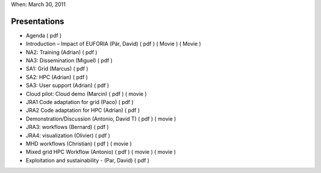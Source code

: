 .. _euforia_final_review:

When: March 30, 2011

Presentations
-------------

-  Agenda (
   pdf
   )
-  Introduction – Impact of EUFORIA (Pär, David) (
   pdf
   ) (
   Movie
   ) (
   Movie
   )
-  NA2: Training (Adrian) (
   pdf
   )
-  NA3: Dissemination (Miguel) (
   pdf
   )
-  SA1: Grid (Marcus) (
   pdf
   )
-  SA2: HPC (Adrian) (
   pdf
   )
-  SA3: User support (Adrian) (
   pdf
   )
-  Cloud pilot: Cloud demo (Marcin) (
   pdf
   ) (
   movie
   )
-  JRA1 Code adaptation for grid (Paco) (
   pdf
   )
-  JRA2 Code adaptation for HPC (Adrian) (
   pdf
   )
-  Demonstration/Discussion (Antonio, David T) (
   pdf
   ) (
   movie
   )
-  JRA3: workflows (Bernard) (
   pdf
   )
-  JRA4: visualization (Olivier) (
   pdf
   )
-  MHD workflows (Christian) (
   pdf
   ) (
   movie
   )
-  Mixed grid HPC Workflow (Antonio) (
   pdf
   ) (
   movie
   ) (
   movie
   )
-  Exploitation and sustainability - (Par, David) (
   pdf
   )

